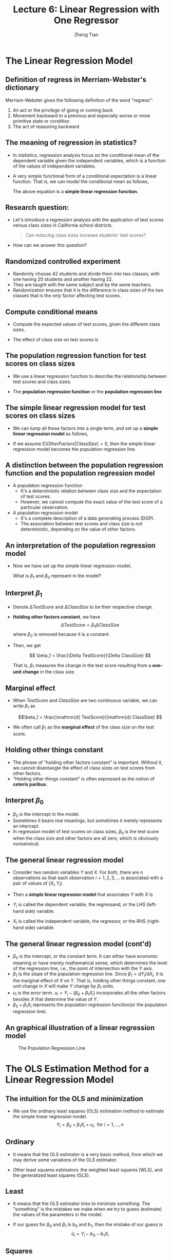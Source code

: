 #+TITLE: Lecture 6: Linear Regression with One Regressor
#+AUTHOR: Zheng Tian
#+DATE:

#+OPTIONS: H:2 num:1 toc:1 ^:{}

#+STARTUP: beamer
#+LATEX_CLASS: beamer
#+LATEX_CLASS_OPTIONS: [presentation]
#+BEAMER_THEME: CambridgeUS
#+BEAMER_COLOR_THEME: beaver
#+PROPERTY: BEAMER_col_ALL 0.1 0.2 0.3 0.4 0.5 0.6 0.7 0.8 0.9 0.0 :ETC
#+COLUMNS: %45ITEM %10BEAMER_env(Env) %10BEAMER_act(Act) %4BEAMER_col(Col) %8BEAMER_opt(Opt)


* The Linear Regression Model

** Definition of *regress* in Merriam-Webster's dictionary

Merriam-Webster gives the following definition of the word "regress":
1. An act or the privilege of going or coming back
2. Movement backward to a previous and especially worse or more
   primitive state or condition
3. The act of reasoning backward

** The meaning of regression in statistics?

- In statistics, regression analysis focus on the conditional mean of the
  dependent variable given the independent variables, which is a
  function of the values of independent variables.

- A very simple functional form of a conditional expectation is a linear
  function. That is, we can model the conditional mean as follows,

  \begin{equation}
  \label{eq:genpopreg}
  \mathrm{E}(Y \mid X = x) = f(x) = \beta_{0} + \beta_1 x
  \end{equation}

  The above equation is a *simple linear regression function*.

** Research question:

- Let's introduce a regression analysis with the application of test
  scores versus class sizes in California school districts. 
  #+BEGIN_QUOTE
  Can reducing class sizes increase students' test scores?
  #+END_QUOTE

- How can we answer this question?

** Randomized controlled experiment

- Randomly choose 42 students and divide them into two classes,
  with one having 20 students and another having 22.
- They are
  taught with the same subject and by the same teachers.
- Randomization ensures that it is the difference in class sizes of
  the two classes that is the only factor affecting test scores.

** Compute conditional means

- Compute the expected values
  of test scores, given the different class sizes.
  \begin{gather*}
  \mathrm{E}(TestScore | ClassSize = 20) \\
  \mathrm{E}(TestScore | ClassSize = 22)
  \end{gather*}

- The effect of class size on test scores is
  \begin{equation*}
  \mathrm{E}(TestScore | ClassSize = 20) - \mathrm{E}(TestScore | ClassSize = 22)
  \end{equation*}

** The population regression function for test scores on class sizes

- We use a linear regression function to describe the relationship
  between test scores and class sizes.

- The *population regression function* or the *population regression
  line*

  \begin{equation}
  \label{eq:popreg-testscore}
  \mathrm{E}(TestScore | ClassSzie) = \beta_0 + \beta_1 ClassSize
  \end{equation}

** The simple linear regression model for test scores on class sizes

- We can lump all these factors into a single term, and set up a *simple linear
  regression model* as follows,

  \begin{equation}
  \label{eq:regmodel-testscore}
  TestScore = \beta_0 + \beta_1 ClassSize + OtherFactors
  \end{equation}

- If we assume $\mathrm{E}(OtherFactors | ClassSize) = 0$, then the
  simple linear regression model becomes the population regression line.

** A distinction between the population regression function and the population regression model

- A population regression function
  - It's a deterministic relation between class size and the expectation of
    test scores.
  - However, we cannot compute the exact value of the test score of a
    particular observation.

- A population regression model
  - It's a complete description of a data generating process (DGP).
  - The association between test scores and class size is not
    deterministic, depending on the value of other factors.

** An interpretation of the population regression model

- Now we have set up the simple linear regression model,
  \begin{equation*}
  TestScore = \beta_0 + \beta_1 ClassSize + OtherFactors
  \end{equation*}
  What is $\beta_1$ and $\beta_0$ represent in the model?

** Interpret $\beta_1$

- Denote $\Delta TestScore$ and $\Delta ClassSize$ to
  be their respective change.

- *Holding other factors constant*, we have
  \[ \Delta TestScore = \beta_1 \Delta ClassSize  \]
  where $\beta_0$ is removed because it is a constant.

- Then, we get

  \[ \beta_1 = \frac{\Delta TestScore}{\Delta ClassSize} \]

  That is, $\beta_1$ measures the change in the test score resulting
  from a *one-unit change* in the class size.

** Marginal effect

- When $TestScore$ and
  $ClassSize$ are two continuous variable, we can write $\beta_1$ as

  \[\beta_1 = \frac{\mathrm{d} TestScore}{\mathrm{d} ClassSize}  \]

- We often call $\beta_1$ as the *marginal effect* of the class
  size on the test score.

** Holding other things constant

- The phrase of "holding other factors constant" is important. Without
  it, we cannot disentangle the effect of class sizes on test scores
  from other factors.
- "Holding other things constant" is often expressed
  as the notion of *ceteris paribus*.

** Interpret $\beta_0$

- $\beta_0$ is the intercept in the model.
- Sometimes it bears real
  meanings, but sometimes it merely represents an intercept.
- In regression model of test scores on class sizes, $\beta_0$ is the
  test score when the class size and other factors are all zero, which
  is obviously nonsensical.

** The general linear regression model

- Consider two random variables $Y$ and $X$. For both, there are $n$ observations so that
  each observation $i = 1, 2, 3, \ldots$ is associated with a pair of
  values of $(X_i, Y_i)$.

- Then a *simple linear regression model* that associates $Y$ with $X$ is

  \begin{equation}
  \label{eq:single-regress}
  Y_i = \beta_0 + \beta_1 X_i + u_i, \text{ for } i = 1, \ldots, n
  \end{equation}

- $Y_i$ is called the dependent variable, the regressand, or the LHS
  (left-hand side) variable.
- $X_i$ is called the independent variable, the regressor, or the RHS
  (right-hand side) variable.

** The general linear regression model (cont'd)

- $\beta_{0}$ is the intercept, or the constant term. It can either have
  economic meaning or have merely mathematical sense, which determines
  the level of the regression line, i.e., the point of intersection
  with the Y axis.
- $\beta_{1}$ is the slope of the population regression line. Since
  $\beta_1 = \mathrm{d}Y_i/ \mathrm{d}X_i$, it is the marginal effect
  of $X$ on $Y$. That is, holding other things constant, one unit
  change in $X$ will make $Y$ change by $\beta_1$ units.
- $u_i$ is the error term. $u_i = Y_i - (\beta_0 + \beta_1 X_i)$
  incorporates all the other factors besides $X$ that determine the
  value of $Y$.
- $\beta_{0} + \beta_{1}X_{i}$ represents the population regression
  function(or the population regression line).

** An graphical illustration of a linear regression model

#+NAME: fig:reg-line
#+CAPTION: The Population Regression Line
#+ATTR_LATEX: :width 0.75\textwidth
#+ATTR_HTML: :width 600
[[file:figure/fig-4-1.png]]



* The OLS Estimation Method for a Linear Regression Model

** The intuition for the OLS and minimization

- We use the ordinary least squares (OLS) estimation method to estimate
  the simple linear regression model. 
  $$Y_i = \beta_0 + \beta_1 X_i + u_i, \text{ for } i = 1, \ldots, n$$

** Ordinary

- It means that the OLS estimator is a very basic method,
  from which we may derive some variations of the OLS
  estimator. 

- Other least squares estimators: the weighted least squares (WLS),
  and the generalized least squares (GLS).

** Least

- It means that the OLS estimator tries to minimize something. The
  "something" is the mistakes we make when we try to guess
  (estimate) the values of the parameters in the model.

- If our guess for $\beta_0$ and $\beta_1$ is $b_0$ and $b_1$, then
  the mistake of our guess is 
  $$\hat{u}_{i} = Y_{i} - b_0 - b_1 X_i$$

** Squares

- It represent the actual thing (a quantity) that we minimize. The
  OLS does not attempt to minimize each $\hat{u}_{i}$.

- We minimize the sum of the squared mistakes, 
  $$\sum_{i=1}^n \hat{u}_i^2$$
  Taking square is to avoid possible offsetting
  between positive and negative values of $\hat{u}_i$ in $\sum_i
  \hat{u}_i$.

** The OLS estimators for $\beta_0$ and $\beta_1$

- Let $b_0$ and $b_1$ be some estimators of $\beta_0$ and $\beta_1$,
  respectively.
- The OLS estimators are the solution to the
  following minimization problem:
  \begin{equation}
  \operatorname*{min}_{b_0, b_1}\: S(b_0, b_1) = \sum_{i=1}^n \hat{u}_i^2 = \sum_{i=1}^n (Y_i - b_0 - b_1 X_i)^2 \label{eq:min-ols}
  \end{equation}
  where $S(b_0, b_1)$ is a function of $b_0$ and $b_1$

** The first order conditions

- Evaluated at the optimal solution $(\hat{\beta}_0, \hat{\beta}_1)$,
  the FOCs are

  \begin{align}
  & \frac{\partial S}{\partial b_0}(\hat{\beta}_0, \hat{\beta}_1) = \sum_{i=1}^n (-2)(Y_i - \hat{\beta}_0 - \hat{\beta}_1 X_i) = 0  \label{eq:b-0} \\
  & \frac{\partial S}{\partial b_1}(\hat{\beta}_0, \hat{\beta}_1) = \sum_{i=1}^n (-2)(Y_i - \hat{\beta}_0 - \hat{\beta}_1 X_i) X_i = 0 \label{eq:b-1}
  \end{align}

** Get the OLS estimator $\hat{\beta}_0$

- From the first condition, we have
  \begin{gather}
  \sum_{i=1}^n Y_i - n \hat{\beta}_0 - \hat{\beta}_1 \sum_{i=1}^n X_i = 0 \notag  \\
  \hat{\beta}_0 = \frac{1}{n} \sum_{i=1}^n Y_i - \frac{\hat{\beta}_1}{n}\sum_{i=1}^n X_i = \overline{Y} - \hat{\beta}_1 \overline{X} \label{eq:bhat-0}
  \end{gather}

** Get the OLS estimator $\hat{\beta}_1$

- From the second condition, we have
  \begin{gather}
  \sum_{i=1}^n X_i Y_i - \hat{\beta}_0 \sum_{i=1}^n X_i - \hat{\beta}_1 \sum_{i=1}^n X^2_i = 0  \notag \\
  \sum_{i=1}^n X_i Y_i - \frac{1}{n}\sum_{i=1}^n X_i \sum_{i=1}^n Y_i + \hat{\beta}_1 \frac{1}{n} \left(\sum_{i=1}^n X_i\right)^2 - \hat{\beta}_1 \sum_{i=1}^n X_i^2 = 0 \notag \\
  \hat{\beta}_1 = \frac{n\sum_{i=1}^n X_i Y_i - \sum_{i=1}^n X_i \sum_{i=1}^n Y_i}{n\sum_{i=1}^n X_i^2 - (\sum_{i=1}^n X_i)^2} \label{eq:bhat-1}
  \end{gather}

** A trick of collecting terms

\begin{align*}
\sum_i(X_i - \overline{X})(Y_i - \overline{Y})
&= \sum_i X_iY_i - \overline{X}\sum_iY_i - \overline{Y}\sum_iX_i + \sum_i \overline{X}\overline{Y} \\
&= \sum_i X_iY_i - 2n\overline{X}\overline{Y} + n\overline{X}\overline{Y} \\
&= \sum_i X_iY_i - n\overline{X}\overline{Y} \\
&= \frac{1}{n} \left(n\sum_i X_iY_i - \sum_i X_i \sum_i Y_i\right)
\end{align*}

- Similarly, we can show that $\sum_i (X_i - \overline{X})^2 =
  \frac{1}{n} \left[n\sum_i X_i^2 - (\sum_i X_i)^2\right]$.

** Concise expressions of $\hat{\beta}_1$

- Collecting terms in the expression in $\hat{\beta}_1$, we have
  \begin{equation*}
  \hat{\beta}_1 = \frac{\sum_{i=1}^n (X_i - \overline{X})(Y_i - \overline{Y})}{\sum_{i=1}^n (X_i - \overline{X})^2}
  \end{equation*}

- The sample covariance of $X$ and $Y$ is $s_{XY} =
  \frac{1}{n-1} \sum_{i=1}^n (X_i - \overline{X})(Y_i - \overline{Y})$

- The sample variance of $X$ is $s_X^2 = \frac{1}{n-1} \sum_{i=1}^n
  (X_i - \overline{X})^2$

- $\hat{\beta}_1$ can also be written as
    \[ \hat{\beta}_1 = \frac{s_{XY}}{s^2_X}  \]

** Summary of the OLS estimators

- In sum, the OLS estimators for $\beta_0$ and $\beta_1$ as

  \begin{align}
  \hat{\beta}_1 & = \frac{\sum_{i=1}^n (X_i - \overline{X})(Y_i - \overline{Y})}{\sum_{i=1}^n (X_i - \overline{X})^2} = \frac{s_{XY}}{s^2_X}  \label{eq:betahat-1} \\
  \hat{\beta}_0 & = \overline{Y} - \hat{\beta}_1 \overline{X}  \label{eq:betahat-0}
  \end{align}

** The predicted values, residuals, and the sample regression line

  $$\hat{Y}_i = \hat{\beta}_0 + \hat{\beta}_1 X_i$$

- The *predicted values*: $\hat{Y}_i$ for $i=1,\ldots,n$
- The *residuals*: $\hat{u}_i = Y_i - \hat{Y}_i$ for $i=1,\ldots,n$
- The *sample regression line*: $\hat{\beta}_0 + \hat{\beta}_1 X_i$
  - The sample average point $(\overline{X}, \overline{Y})$ is
    always on the sample regression line because
    \[ \overline{Y} = \hat{\beta}_0 + \hat{\beta}_1 \overline{X} \]

** A comparison between the population regression model and the sample counterparts

|                      | Population                          | Sample                                                  |
|----------------------+-------------------------------------+---------------------------------------------------------|
| Regression functions | $\beta_{0} + \beta_{1}X_{i}$        | $\hat{\beta}_0 + \hat{\beta}_1 X_i$                     |
| Parameters           | $\beta_{0}$, $\beta_{1}$            | $\hat{\beta}_{0}$, $\hat{\beta}_{1}$                    |
| Errors vs residuals  | $u_{i}$                             | $\hat{u}_{i}$                                           |
| The regression model | $Y_i = \beta_0 + \beta_1 X_i + u_i$ | $Y_i = \hat{\beta}_0 + \hat{\beta}_1 X_i + \hat{u}_{i}$ |
|----------------------+-------------------------------------+---------------------------------------------------------|

** The OLS estimates of the relationship between test scores and the student-teacher ratio

  $$TestScore = \beta_0 + \beta_1 ClassSize + OtherFactors$$

- Let's first do some simple *exploratory analysis* before a
  regression analysis. 

** Basic summary statistics

- Some commonly used summary statistics are computed, including the mean,
  standard deviation, median, minimum, maximum, and quantiles
  (percentiles), etc.

  #+NAME: tab:table4.1
  #+ATTR_HTML: :font small
  #+CAPTION: Summary Of distributions of student-teacher ratios and test scores
  |             | Average | S.t.d. |    25% |    50% |    75% |
  |-------------+---------+--------+--------+--------+--------|
  | /TestScore/ |  654.16 |  19.05 | 640.05 | 654.45 | 666.66 |
  | /STR/       |   19.64 |   1.89 |  18.58 |  19.72 |  20.87 |
  |-------------+---------+--------+--------+--------+--------|
  |             |         |        |        |        |        |

** Scatterplot

  #+ATTR_LATEX: :width 1.0\textwidth
  #+ATTR_HTML: :width 800
  [[file:figure/fig-4-2.png]]

- The correlation coefficient between the two variables is -0.23. 

** Regression analysis

$$\widehat{TestScore} = 698.93 - 2.28 \times STR$$

   #+ATTR_LATEX: :width 0.85\textwidth :float t
   #+ATTR_HTML: :width 800
   [[file:figure/fig-4-3.png]]

** Interpretation of the estimated coefficients

- What does the slope tell us?

- How large is the effect actually?

- What does the intercept mean?


* The Algebraic Properties of the OLS Estimator

** The algebraic properties of the ols estimator

- Let's first look at some of the algebraic properties of the OLS
  estimators. 
- These properties hold regardless of any statistical assumptions.

** TSS, ESS, and SSR

- From $Y_i = \hat{Y}_i + \hat{u}_i$, we can define
- *The total sum of squares*: $TSS = \sum_{i=1}^n (Y_i - \overline{Y})^2$
- *The explained sum of squares*: $ESS = \sum_{i=1}^n (\hat{Y}_i - \overline{Y})^2$
- *The sum of squared residuals*: $SSR = \sum_{i=1}^n (Y_i -
  \hat{Y}_i)^2 = \sum_{i=1}^n \hat{u}_i^2$
- The "deviation from the mean" form is only valid when an intercept
  is included in the regression model.

** Some algebraic properties among $\hat{u}_i$, $\hat{Y}_i$, and $Y_i$

\begin{gather}
\sum_{i=1}^n \hat{u}_i = 0 \label{eq:algebra-ols-1} \\
\frac{1}{n} \sum_{i=1}^n \hat{Y}_i = \overline{Y} \label{eq:algebra-ols-2} \\
\sum_{i=1}^n \hat{u}_i X_i = 0 \label{eq:algebra-ols-3} \\
TSS = ESS + SSR \label{eq:tss-ess}
\end{gather}

** Proof of $\sum_{i=1}^n \hat{u}_i = 0$

\[\hat{u}_i = Y_i - \hat{\beta}_0 - \hat{\beta}_1 X_i = (Y_i -
\overline{Y}) - \hat{\beta}_1 (X_i - \overline{X})\]

\[\sum_{i=1}^n \hat{u}_i = \sum_{i=1}^n (Y_i - \overline{Y}) -
\hat{\beta}_1 \sum_{i=1}^n (X_i - \overline{X}) = 0\]

** Proof of $\frac{1}{n} \sum_{i=1}^n \hat{Y}_i = \overline{Y}$

Note that $Y_i = \hat{Y}_i + \hat{u}_i$. So
\[\sum_{i=1}^n Y_i =
\sum_{i=1}^n \hat{Y}_i + \sum_{i=1}^n \hat{u}_i = \sum_{i=1}^n
\hat{Y}_i\]
It follows that $\overline{\hat{Y}} = (1/n)\sum_{i=1}^n \hat{Y}_i = \overline{Y}$.

** Proof of $\sum_{i=1}^n \hat{u}_i X_i = 0$

\begin{align*}
& \sum_{i=1}^n \hat{u}_i X_i \\
=& \sum_{i=1}^n \hat{u}_i (X_i - \overline{X}) \\
=& \sum_{i=1}^n \left[ (Y_i - \overline{Y}) - \hat{\beta}_1 (X_i - \overline{X}) \right] (X_i - \overline{X}) \\
=& \sum_{i=1}^n (X_i - \overline{X})(Y_i - \overline{Y}) - \hat{\beta}_1 \sum_{i=1}^n (X_i -\overline{X})^2 = 0
\end{align*}

** Proof of $TSS = ESS + SSR$

\begin{equation*}
\begin{split}
TSS &= \sum_{i=1}^n (Y_i - \overline{Y})^2 = \sum_{i=1}^n (Y_i - \hat{Y}_i + \hat{Y}_i - \overline{Y})^2 \\
&= \sum_{i=1}^n (Y_i - \hat{Y}_i)^2 + \sum_{i=1}^n (\hat{Y}_i - \overline{Y})^2 + 2\sum_{i=1}^n (Y_i - \hat{Y}_i)(\hat{Y}_i - \overline{Y}) \\
&= SSR + ESS + 2\sum_{i=1}^n \hat{u}_i \hat{Y}_i \\
&= SSR + ESS + 2\sum_{i=1}^n \hat{u}_i(\hat{\beta}_0 + \hat{\beta}_1 X_i) \\
&= SSR + ESS
\end{split}
\end{equation*}








* Measures of Fit

** Goodness of Fit: R^{2}

\begin{equation}
\label{eq:rsquared}
R^2 = \frac{ESS}{TSS} = 1 - \frac{SSR}{TSS}
\end{equation}

- $R^2$ is often called the coefficient of determination.
- It indicates the proportion of the variance in the dependent
  variable that is predictable from the independent variable(s).

** $R^2 \in [0, 1]$

- $R^2 = 0$ when $\hat{\beta}_1 = 0$.
  \begin{align*}
  \hat{\beta}_1 = 0 &\Rightarrow Y_i = \hat{\beta}_0 + \hat{u}_i
  \Rightarrow \hat{Y}_i = \overline{Y} = \hat{\beta}_0 \\ 
  &\Rightarrow ESS
  = \sum_i^n (\hat{Y}_i - \overline{Y})^2 = 0 \Rightarrow R^2 = 0
  \end{align*}
- $R^2 = 1$ when $\hat{u}_i = 0$ for all $i = 1, \ldots, n$.
  \[ \hat{u}_i = 0 \Rightarrow SSR = \sum_i^n \hat{u}_i^2 = 0
  \Rightarrow R^2 = 1 \]

** $R^2 = r^2_{XY}$
  
- $r_{XY}$ is the sample correlation coefficient
  \[ r_{XY} = \frac{S_{XY}}{S_X S_Y} = \frac{\sum_i^n(X_i -
  \overline{X})(Y_i - \overline{Y})}{\left[\sum_i^n (X_i - \overline{X})^2 \sum_i^n (Y_i -
  \overline{Y})^2 \right]^{1/2}} \]

** $R^2 = r^2_{XY}$ (cont'd)

  \begin{align*}
  ESS &= \sum_{i=1}^n (\hat{Y}_i - \overline{Y})^2 = \sum_{i=1}^n (\hat{\beta}_0 + \hat{\beta}_1 X_i - \overline{Y})^2 \\
  &= \sum_{i=1}^n (\overline{Y} - \hat{\beta}_1 \overline{X} + \hat{\beta}_1 X_i - \overline{Y})^2 \\
  &= \sum_{i=1}^n \left[ \hat{\beta}_1 (X_i - \overline{X}) \right]^2 = \hat{\beta}_1^2 \sum_{i=1}^n (X_i - \overline{X})^2 \\
  &= \left[\frac{\sum_{i=1}^n (X_i - \overline{X})(Y_i - \overline{Y})}{\sum_{i=1}^n (X_i - \overline{X})^2}\right]^2 \sum_{i=1}^n (X_i - \overline{X})^2 \\
  &= \frac{\left[ \sum_{i=1}^n (X_i - \overline{X})(Y_i - \overline{Y}) \right]^2}{\sum_{i=1}^n (X_i - \overline{X})^2}
  \end{align*}

** $R^2 = r^2_{XY}$ (cont'd)

- It follows that
  \[
  R^2 = \frac{SSR}{TSS} = \frac{\left[ \sum_{i=1}^n (X_i - \overline{X})(Y_i - \overline{Y}) \right]^2}{\sum_{i=1}^n (X_i - \overline{X})^2 \sum_{i=1}^n (Y_i - \overline{Y})^2} = r^2_{XY}
  \]

- /Note/: This property holds only for the linear regression model
  with *one regressor and an intercept*.

** The use of $R^2$

- $R^2$ is usually the first statistics that we look at for judging
  how well the regression model fits the data.

- However, we cannot merely rely on $R^2$ for judge whether the
  regression model is "good" or "bad".

** The standard error of regression (SER) as a measure of fit

\begin{equation}
\label{eq:ser}
\mathrm{SER} = \sqrt{\frac{1}{n-2}\sum^n_{i=1} \hat{u}_i^2} = s
\end{equation}

- SER has the same unit of $u_i$, which are the unit of $Y_i$.
- SER measures the average “size” of the OLS residual. 
- The root mean squared error (RMSE) is closely related to the SER:
  \[ \mathrm{RMSE} = \sqrt{\frac{1}{n}\sum^n_{i=2} \hat{u}_i^2} \]
  As $n \rightarrow \infty$, $SER = RMSE$.

** $R^2$ and SER for the application of test scores v.s. class sizes

- In the application of test scores v.s. class sizes, $R^2$ is 0.051
  or 5.1%, which implies that the regressor /STR/ explains only 5.1%
  of the variance of the dependent variable /TestScore/.

- SER is 18.6, which means that standard deviation of the regression
  residuals is 18.6 points on the test. 



* The Least Squares Assumptions

** Assumption 1: The conditional mean of $u_i$ given $X_i$ is zero

\begin{equation}
\label{eq:Eu}
E(u_i | X_i) = 0
\end{equation}

- If the equation above is satisfied, then $X_i$ is called
  *exogenous*.
- This assumption can be stated a little stronger as $E(u|X=x) = 0$
  for any value $x$, that is $E(u_i | X_1, \ldots, X_n) = 0$.
- It follows that $E(u)=E(E(u|X))=E(0)=0$.

** An illustration of Assumption 1

#+NAME: fig:fig-4-4
#+ATTR_HTML: :width 800
#+ATTR_LATEX: :width 0.7\textwidth
#+CAPTION: An illustration of $E(u|X=x)=0$
[[file:figure/fig-4-4.png]]

** Correlation and conditional mean

\[ E(u_i | X_i) = 0 \Rightarrow \mathrm{Cov}(u_i, X_i) = 0 \]

- A simple proof:
  \begin{equation*}
  \begin{split}
  \mathrm{Cov}(u_i, X_i) &= E(u_i X_i) - E(u_i) E(X_i) \\
  &= E(X_i E(u_i|X_i)) - 0 \cdot E(X_i) \\
  &= 0
  \end{split}
  \end{equation*}
  where the law of iterated expectation is used twice at the second equality.
  
  It follows that $$\mathrm{Cov}(u_i, X_i) \neq 0 \Rightarrow E(u_i|X_i) \neq 0$$

** Assumption 2: $(X_i, Y_i)$ for $i = 1, \ldots, n$ are i.i.d.

- Each pair of $X$ and $Y$, i.e., $(X_i, Y_i)$ for $i=1, \ldots, n$, is
  selected randomly from the same joint distribution of $X$ and $Y$.

- The cases that may violate of the i.i.d. assumption:
  - Time series data, $\mathrm{Cov}(Y_t, Y_{t-1}) \neq 0$. Serial
    correlation problem.
  - Spatial data, $\mathrm{Cov}(Y_r, Y_s) \neq 0$, where $s$ and $r$
    refer to two neighboring regions. Spatial correlation problem.

** Assumption 3: large outliers are unlikely

$$0 < E(X^4_i) < \infty \text{ and } 0 < E(Y_i^4) < \infty$$

- A large outlier is an extreme value of $X$ or $Y$.
- On a technical level, if $X$ and $Y$ are bounded, then they have finite
  fourth moments, i.e., finite kurtosis.
- The essence of this assumption is to say that a large outlier can
  strongly influence the results. So we need to rule out large
  outliers in estimation.

** The influential observations and the leverage effects

  #+NAME: fig:fig-4-5
  #+ATTR_LATEX: :width 0.7\textwidth
  #+ATTR_HTML: :width 800
  #+CAPTION: How an outlier can influence the OLS estimates
  [[file:figure/fig-4-5.png]]


* Sampling Distribution of the OLS Estimators

** Unbiasedness

*** The randomness of $\hat{\beta}_0$ and $\hat{\beta}_1$

  Since $(X_i, Y_i)$ for $i = 1, \ldots, n$ are randomly drawn from a
  population, different draws can render different estimates, giving
  rise to the randomness of $\hat{\beta}_0$ and $\hat{\beta}_1$.

*** The unbiasedness of $\hat{\beta}_0$ and $\hat{\beta}_1$

- Let the true values of the intercept and the slope be $\beta_0$ and $\beta_1$. Based on the least squares assumption #1: $E(u_i|X_i) = 0$
  \[ E(\hat{\beta}_0) = \beta_0 \text{ and } E(\hat{\beta}_1) =
  \beta_1 \]

** Show that $\hat{\beta}_1$ is unbiased

  \[\hat{\beta}_1  = \frac{\sum_{i=1}^n (X_i - \overline{X})(Y_i - \overline{Y})}{\sum_{i=1}^n (X_i - \overline{X})^2}\]
  
  -  Given the random samples $(X_i, Y_i)$ for $i=1, \ldots, n$, from
     $$Y_i = \beta_0 + \beta_1 X_i + u_i$$
     We know that 
     $$\overline{Y} = \beta_0 + \beta_1 \overline{X} + \bar{u}$$
     It follows that 
     $$Y_i - \overline{Y} = \beta_1 (X_i - \overline{X}) + u_i - \overline{u}$$

** Show that $\hat{\beta}_1$ is unbiased (cont'd)
:PROPERTIES:
:BEAMER_opt: shrink
:END:

- The numerator in $\hat{\beta}_1$ is
  \begin{equation*}
  \begin{split}
  & \sum_i (X_i - \overline{X})(Y_i - \overline{Y}) \\
  &= \sum_i (X_i - \overline{X})\left[\beta_1(X_i - \overline{X}) + (u_i - \overline{u}) \right] \\
  &= \beta_1 \sum_i(X_i - \overline{X})^2 + \sum_i (X_i - \overline{X})u_i - \overline{u}\sum_i (X_i - \overline{X}) \\
  &= \beta_1 \sum_i(X_i - \overline{X})^2 + \sum_i (X_i - \overline{X})u_i
  \end{split}
  \end{equation*}

- In the second equality, we use the fact that $\sum_i (X_i -
  \overline{X}) = 0$.

- Note that although we know from the first OLS
  assumption, $E(u_i) = 0$, we cannot guarantee that $\bar{u} = 0$
  since $u_1, \ldots, u_n$ are simply random draws of $u_i$. 

** Show that $\hat{\beta}_1$ is unbiased (cont'd)

  \begin{equation}
  \label{eq:betahat-1b}
  \hat{\beta}_1 = \beta_1 + \frac{\frac{1}{n}\sum_i (X_i - \overline{X})u_i}{\frac{1}{n}\sum_i (X_i - \overline{X})^2}
  \end{equation}
  
- Then
  \begin{equation*}
  \begin{split}
  E(\hat{\beta}_1 | X_1, \ldots, X_n) &= \beta_1 + E\left\lbrace \left[\frac{\frac{1}{n}\sum_i (X_i - \overline{X})u_i}{\frac{1}{n}\sum_i (X_i - \overline{X})^2} \right] \mid X_1, \ldots, X_n \right\rbrace \\
  &= \beta_1 + \frac{\frac{1}{n}\sum_i (X_i - \overline{X})E(u_i|X_1, \ldots, X_n)}{\frac{1}{n}\sum_i (X_i - \overline{X})^2} \\
  &= \beta_1\: \text{ (by assumption 1)}
  \end{split}
  \end{equation*}

** Show that $\hat{\beta}_1$ is unbiased (cont'd)

- It follows that \[E(\hat{\beta}_1) = E(E(\hat{\beta}_1 | X_1, \ldots, X_n)) = \beta_1\]

- Therefore, $\hat{\beta}_1$ is an unbiased estimator of $\beta_1$.

- The proof of unbiasedness of $\hat{\beta}_0$ is left for exercise.

** The consistency of $\hat{\beta}_0$ and $\hat{\beta}_1$

- $\hat{\beta}$ is said to be a consistent estimator
  of $\beta$ if as $n$ goes to infinity, $\hat{\beta}$ is in probability
  close to $\beta$, which can be denoted as $n \rightarrow \infty,
  \hat{\beta} \xrightarrow{ \text{ p } } \beta$. 

- Recall the law of large number states that for random i.i.d. samples $x_1,
  \ldots, x_n$, if $E(x_i) = \mu$ and $\mathrm{Var}(x_i) < \infty$, then
  $\bar{x} \xrightarrow{\text{ p }} \mu$ as $n \rightarrow \infty$. 

- Then we can show that $n \rightarrow \infty$,  $\hat{\beta}
  \xrightarrow{ \text{ p } } \beta$, i.e., $\hat{\beta}_1$ is a
  consistent estimator of $\beta_1$. 

** The asymptotic normal distribution of $\hat{\beta}_1$

- Recall the central limit theory states that if $X_1, \ldots, X_n$ with the mean
  $\mu$ and the variance $0 < \sigma^2 < \infty$. Then,
  $$\frac{1}{n}\sum_i X_i \xrightarrow{\text{ d }}
  N(\mu, \frac{\sigma^2}{n})$$

- We can prove that $\hat{\beta}_1$ is asymptotically normally
  distributed as 
  \[ \hat{\beta}_1 \xrightarrow{ \text{ d }} N\left( \beta_1,
  \sigma^2_{\hat{\beta}_1}\right) \] 
  where
  \begin{equation*}
  \sigma^2_{\hat{\beta}_1} = \frac{1}{n}\frac{\mathrm{Var}\left((X_i - \overline{X})u_i\right)}{\mathrm{Var}(X_i)^2}
  \end{equation*}

- As $\mathrm{Var}(X_i)$ increases, $\mathrm{Var}(\hat{\beta}_1)$ decreases.

- As $\mathrm{Var}(u_i)$ increases, $\mathrm{Var}(\hat{\beta}_1)$ increases.

** The asymptotic normal distribution of $\hat{\beta}_0$

- Similarly, we can show that 
  $$\hat{\beta}_0 \xrightarrow{\text{ d }} N(\beta_0,
  \sigma^2_{\hat{\beta}_0})$$
   where
  \begin{equation*}
  \sigma^2_{\hat{\beta}_0} = \frac{1}{n}\frac{\mathrm{Var}(H_i u_i)}{\left( E(H^2_i) \right)^2}, \text{ and }
  H_i = 1 - \left( \frac{\mu_X}{E(X_i^2)} \right)X_i
  \end{equation*}



